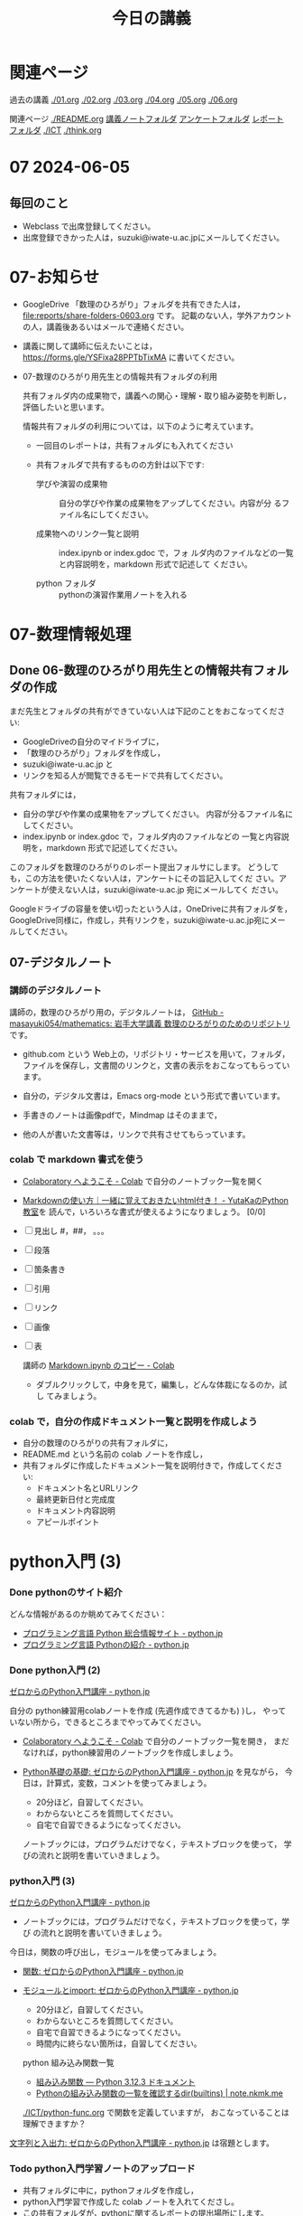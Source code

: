 #+startup: indent show2levels
#+title: 今日の講義
#+author masayuki
* 関連ページ
過去の講義 [[./01.org]] [[./02.org]] [[./03.org]] [[./04.org]]  [[./05.org]]  [[./06.org]] 

関連ページ [[./README.org]] [[./notes/][講義ノートフォルダ]] [[./Enqs][アンケートフォルダ]] [[./reports/][レポート
フォルダ]] [[./ICT]] [[./think.org]] 

* 07 2024-06-05
** 毎回のこと
- Webclass で出席登録してください。
- 出席登録できかった人は，suzuki@iwate-u.ac.jpにメールしてください。
* 07-お知らせ
- GoogleDrive 「数理のひろがり」フォルダを共有できた人は，
  [[file:reports/share-folders-0603.org]] です。
  記載のない人，学外アカウントの人，講義後あるいはメールで連絡ください。

- 講義に関して講師に伝えたいことは，
  https://forms.gle/YSFixa28PPTbTixMA
  に書いてください。

- 07-数理のひろがり用先生との情報共有フォルダの利用

  共有フォルダ内の成果物で，講義への関心・理解・取り組み姿勢を判断し，
  評価したいと思います。

  情報共有フォルダの利用については，以下のように考えています。
  
  - 一回目のレポートは，共有フォルダにも入れてください

  - 共有フォルダで共有するものの方針は以下です:
    
    - 学びや演習の成果物 :: 自分の学びや作業の成果物をアップしてください。内容が分
      るファイル名にしてください。

    - 成果物へのリンク一覧と説明 :: index.ipynb or index.gdoc で，フォ
      ルダ内のファイルなどの一覧と内容説明を，markdown 形式で記述して
      ください。

    - python フォルダ :: pythonの演習作業用ノートを入れる

* 07-数理情報処理
** Done 06-数理のひろがり用先生との情報共有フォルダの作成
CLOSED: [2024-06-05 水 09:55]

まだ先生とフォルダの共有ができていない人は下記のことをおこなってくださ
い:

- GoogleDriveの自分のマイドライブに，
- 「数理のひろがり」フォルダを作成し，
- suzuki@iwate-u.ac.jp と
- リンクを知る人が閲覧できるモードで共有してください。

共有フォルダには，
- 自分の学びや作業の成果物をアップしてください。
  内容が分るファイル名にしてください。
- index.ipynb or index.gdoc で，フォルダ内のファイルなどの
  一覧と内容説明を，markdown 形式で記述してください。

このフォルダを数理のひろがりのレポート提出フォルサにします。
どうしても，この方法を使いたくない人は，アンケートにその旨記入してくだ
さい。アンケートが使えない人は，suzuki@iwate-u.ac.jp 宛にメールしてく
ださい。

Googleドライブの容量を使い切ったという人は，OneDriveに共有フォルダを，
GoogleDrive同様に，作成し，共有リンクを，suzuki@iwate-u.ac.jp宛にメー
ルしてください。
  
** 07-デジタルノート

*** 講師のデジタルノート
講師の，数理のひろがり用の，デジタルノートは，
[[https://github.com/masayuki054/mathematics][GitHub - masayuki054/mathematics: 岩手大学講義 数理のひろがりのためのリポジトリ]]
です。

- github.com という Web上の，リポジトリ・サービスを用いて，フォルダ，
  ファイルを保存し，文書間のリンクと，文書の表示をおこなってもらってい
  ます。
    
- 自分の，デジタル文書は，Emacs org-mode という形式で書いています。

- 手書きのノートは画像pdfで，Mindmap はそのままで，

- 他の人が書いた文書等は，リンクで共有させてもらっています。

*** colab で markdown 書式を使う

- [[https://colab.research.google.com/?hl=ja][Colaboratory へようこそ - Colab]] で自分のノートブック一覧を開く

- [[https://www.yutaka-note.com/entry/markdown][Markdownの使い方｜一緒に覚えておきたいhtml付き！ - YutaKaのPython教室]]を
  読んで，いろいろな書式が使えるようになりましょう。 [0/0]
- [ ] 見出し #，##， 。。。
- [ ] 段落
- [ ] 箇条書き
- [ ] 引用
- [ ] リンク
- [ ] 画像
- [ ] 表

  講師の [[https://colab.research.google.com/drive/1J3ZSEoVtNuHLr4d3yVn-bjukvMFTOzGf][Markdown.ipynb のコピー - Colab]]
  - ダブルクリックして，中身を見て，編集し，どんな体裁になるのか，試し
    てみましょう。

*** colab で，自分の作成ドキュメント一覧と説明を作成しよう
- 自分の数理のひろがりの共有フォルダに，
- README.md という名前の colab ノートを作成し，
- 共有フォルダに作成したドキュメント一覧を説明付きで，作成してくださ
  い:
  - ドキュメント名とURLリンク
  - 最終更新日付と完成度
  - ドキュメント内容説明
  - アピールポイント

* python入門 (3)

*** Done pythonのサイト紹介
CLOSED: [2024-06-05 水 09:59]

どんな情報があるのか眺めてみてください：

- [[https://www.python.jp/][プログラミング言語 Python 総合情報サイト - python.jp]]
- [[https://www.python.jp/pages/about.html][プログラミング言語 Pythonの紹介 - python.jp]]
    
*** Done python入門 (2)
CLOSED: [2024-06-05 水 09:59]
[[https://www.python.jp/train/index.html][ゼロからのPython入門講座 - python.jp]]

自分の python練習用colabノートを作成 (先週作成できてるかも) )し，
やっていない所から，できるところまでやってみてください。

- [[https://colab.research.google.com/?hl=ja][Colaboratory へようこそ - Colab]] で自分のノートブック一覧を開き，
  まだなければ，python練習用のノートブックを作成しましょう。

- [[https://www.python.jp/train/type_and_func/index.html][Python基礎の基礎: ゼロからのPython入門講座 - python.jp]] を見ながら，
  今日は，計算式，変数，コメントを使ってみましょう。
  
  - 20分ほど，自習してください。
  - わからないところを質問してください。
  - 自宅で自習できるようになってください。
    
  ノートブックには，プログラムだけでなく，テキストブロックを使って，
  学びの流れと説明を書いていきましょう。
  
*** python入門 (3)

[[https://www.python.jp/train/index.html][ゼロからのPython入門講座 - python.jp]]

- ノートブックには，プログラムだけでなく，テキストブロックを使って，学び
  の流れと説明を書いていきましょう。

今日は，関数の呼び出し，モジュールを使ってみましょう。

- [[https://www.python.jp/train/type_and_func/function.html][関数: ゼロからのPython入門講座 - python.jp]]
- [[https://www.python.jp/train/type_and_func/modules.html][モジュールとimport: ゼロからのPython入門講座 - python.jp]]

  - 20分ほど，自習してください。
  - わからないところを質問してください。
  - 自宅で自習できるようになってください。
  - 時間内に終らない箇所は，自習してください。

  python 組み込み関数一覧
  - [[https://docs.python.org/ja/3/library/functions.html][組み込み関数 — Python 3.12.3 ドキュメント]]
  - [[https://note.nkmk.me/python-dir-builtins/][Pythonの組み込み関数の一覧を確認するdir(__builtins__) |
    note.nkmk.me]]

  [[./ICT/python-func.org]] で関数を定義していますが，
  おこなっていることは理解できますか？

[[https://www.python.jp/train/string/index.html][文字列と入出力: ゼロからのPython入門講座 - python.jp]]
は宿題とします。

*** Todo python入門学習ノートのアップロード
- 共有フォルダに中に，pythonフォルダを作成し，
- python入門学習で作成した colab ノートを入れてくださし。
- この共有フォルダが，pythonに関するレポートの提出場所にします。
  
* 07-離散系数学 (集合と関係)
** 集合，関数，関係，論理の振り返り

- 集合，関数，関係についてのまとめ
  [[file:Maps/集合.xmind]]
  - 集合，関数，関係と思考やプログラミングとの係りについて
  
- 論理については，
  - [[http://web.sfc.keio.ac.jp/~hagino/logic21/][Fundermentals of Logic Spring 2021]]
    - 論理学の目的
    - 証明と推論規則
  - [[file:notes/math-1.1-補足-集合と論理.pdf]]

  - 推論規則とは何か、どんな規則があるか
  - 証明とは
    - 定義や真な論理式の集合を用いて，
    - 出発の論理式から結論を導く，
    - 推論規則の適用列 (証明図)
    
*** 思考，関係と集合 (書きかけ)
- 集合による対象範囲の限定
- 対象全体の構造化
  - 関係によるグループ化
  - グループの代表的な名前
  - 順序，依存関係による繋り
    

  
  
